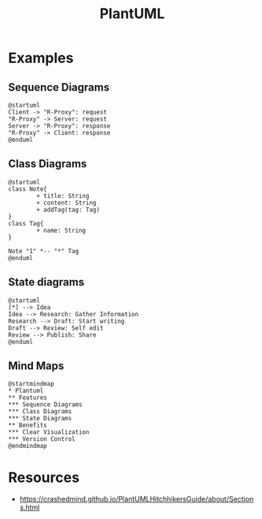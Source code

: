 :PROPERTIES:
:ID:       b11af479-044b-4262-91b1-67c4cfd64127
:END:
#+title: PlantUML
#+filetags: :chart:tool:

* Examples
** Sequence Diagrams

#+begin_src plantuml  :file images/plantuml-seq.png :exports both
@startuml
Client -> "R-Proxy": request
"R-Proxy" -> Server: request
Server -> "R-Proxy": response
"R-Proxy" -> Client: response
@enduml
#+end_src

#+RESULTS:
[[file:images/plantuml-seq.png]]

** Class Diagrams
#+begin_src plantuml :file images/plant-uml.png
@startuml
class Note{
        + title: String
        + content: String
        + addTag(tag: Tag)
}
class Tag{
        + name: String
}

Note "1" *-- "*" Tag
@enduml
#+end_src

** State diagrams

#+begin_src plantuml :file images/plantuml-state.png :exports both
@startuml
[*] --> Idea
Idea --> Research: Gather Information
Research --> Draft: Start writing
Draft --> Review: Self edit
Review --> Publish: Share
@enduml
#+end_src

** Mind Maps
#+begin_src plantuml :file images/plantuml-mmap.png :exports both
@startmindmap
,* Plantuml
,** Features
,*** Sequence Diagrams
,*** Class Diagrams
,*** State Diagrams
,** Benefits
,*** Clear Visualization
,*** Version Control
@endmindmap
#+end_src

#+RESULTS:
[[file:images/plantuml-mmap.png]]

* Resources
 - https://crashedmind.github.io/PlantUMLHitchhikersGuide/about/Sections.html
